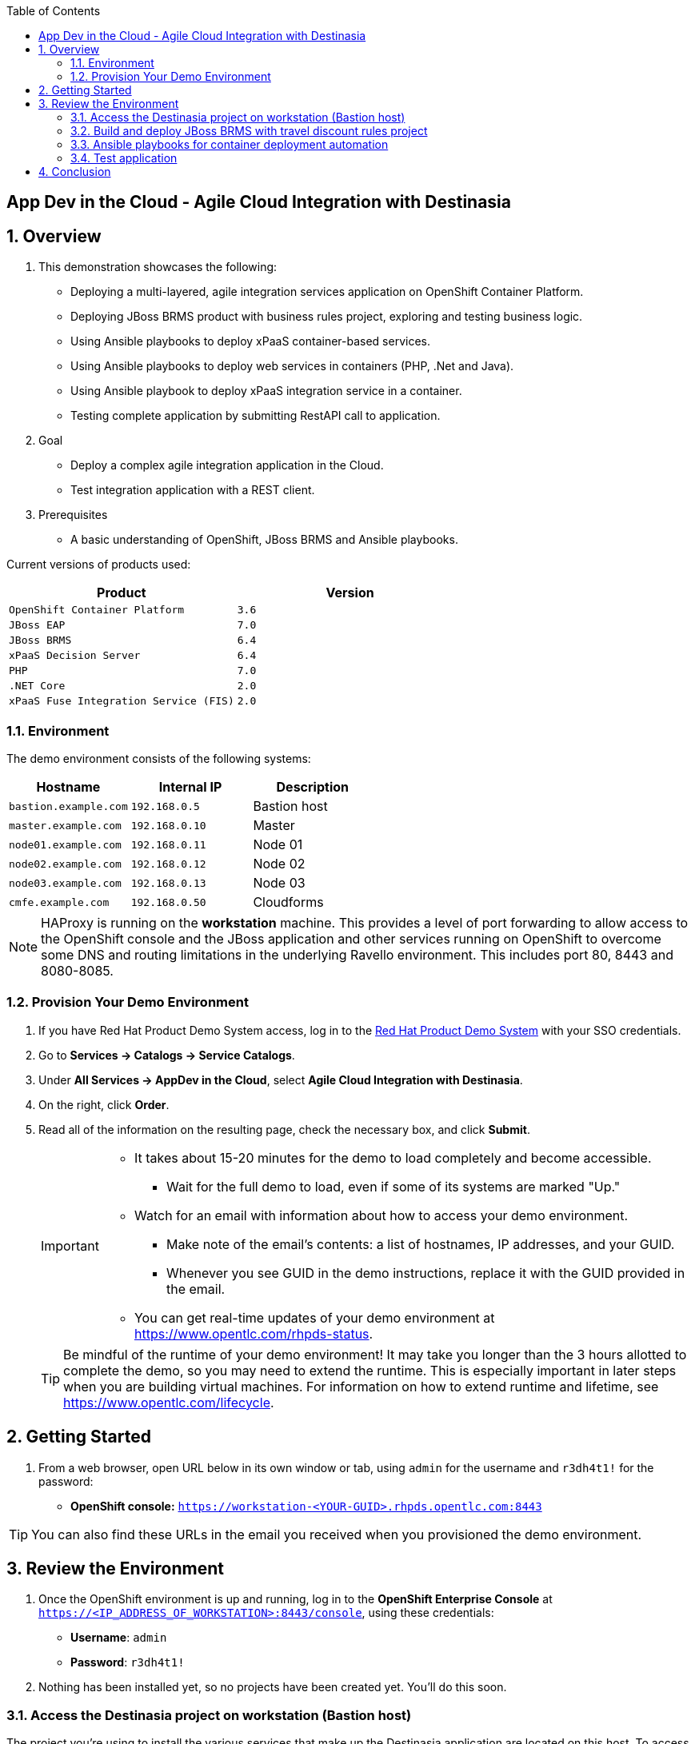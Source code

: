:scrollbar:
:data-uri:
:toc2:

== App Dev in the Cloud - Agile Cloud Integration with Destinasia

:numbered:

== Overview

. This demonstration showcases the following:

* Deploying a multi-layered, agile integration services application on OpenShift Container Platform.
* Deploying JBoss BRMS product with business rules project, exploring and testing business logic.
* Using Ansible playbooks to deploy xPaaS container-based services.
* Using Ansible playbooks to deploy web services in containers (PHP, .Net and Java).
* Using Ansible playbook to deploy xPaaS integration service in a container.
* Testing complete application by submitting RestAPI call to application.

. Goal

* Deploy a complex agile integration application in the Cloud.
* Test integration application with a REST client.

. Prerequisites

* A basic understanding of OpenShift, JBoss BRMS and Ansible playbooks.

Current versions of products used:

[cols="1,1",options="header"]
|=======
|Product |Version 
|`OpenShift Container Platform` |`3.6`
|`JBoss EAP` |`7.0`
|`JBoss BRMS` |`6.4`
|`xPaaS Decision Server` |`6.4`
|`PHP` |`7.0`
|`.NET Core` |`2.0`
|`xPaaS Fuse Integration Service (FIS)` |`2.0`
|=======

=== Environment

The demo environment consists of the following systems:

[cols="3",options="header"]
|=======
|Hostname              |Internal IP    |Description
|`bastion.example.com` |`192.168.0.5`  | Bastion host
|`master.example.com`  |`192.168.0.10` | Master
|`node01.example.com`  |`192.168.0.11` | Node 01
|`node02.example.com`  |`192.168.0.12` | Node 02
|`node03.example.com`  |`192.168.0.13` | Node 03
|`cmfe.example.com`    |`192.168.0.50` | Cloudforms
|=======


NOTE: HAProxy is running on the *workstation* machine.  This provides a level of port forwarding to allow access to the OpenShift console and the JBoss application and other services running on OpenShift to overcome some DNS and routing limitations in the underlying Ravello environment.  This includes port 80, 8443 and 8080-8085.

=== Provision Your Demo Environment

. If you have Red Hat Product Demo System access, log in to the link:https://rhpds.redhat.com/[Red Hat Product Demo System] with your SSO credentials.

. Go to *Services -> Catalogs -> Service Catalogs*.

. Under *All Services -> AppDev in the Cloud*, select *Agile Cloud Integration with Destinasia*.

. On the right, click *Order*.

. Read all of the information on the resulting page, check the necessary box, and click *Submit*.
+
[IMPORTANT]
====
* It takes about 15-20 minutes for the demo to load completely and become accessible.
** Wait for the full demo to load, even if some of its systems are marked "Up."
* Watch for an email with information about how to access your demo environment.
** Make note of the email's contents: a list of hostnames, IP addresses, and your GUID.
** Whenever you see GUID in the demo instructions, replace it with the GUID provided in the email.
* You can get real-time updates of your demo environment at https://www.opentlc.com/rhpds-status.
====
+
[TIP]
Be mindful of the runtime of your demo environment! It may take you longer than the 3 hours allotted to complete the demo, so you may need to extend the runtime. This is especially important in later steps when you are building virtual machines. For information on how to extend runtime and lifetime, see https://www.opentlc.com/lifecycle.

== Getting Started

. From a web browser, open URL below in its own window or tab, using `admin` for the username and `r3dh4t1!` for the password:

* *OpenShift console:* `https://workstation-<YOUR-GUID>.rhpds.opentlc.com:8443`


[TIP]
You can also find these URLs in the email you received when you provisioned the demo environment.


== Review the Environment

. Once the OpenShift environment is up and running, log in to the *OpenShift Enterprise Console* at `https://<IP_ADDRESS_OF_WORKSTATION>:8443/console`, using these credentials:
+
* *Username*: `admin`
* *Password*: `r3dh4t1!`

. Nothing has been installed yet, so no projects have been created yet. You'll do this soon.

=== Access the Destinasia project on workstation (Bastion host)

The project you're using to install the various services that make up the Destinasia application are located on this host.
To access it will require you ssh into as the root user:

 $ ssh root@workstation-<YOUR-GUID>.rhpds.opentlc.com

 $ cd rhcs-destinasia-rules-demo

Here you will find the following structure:

* Dockerfile
* docs/
* init.sh
* installs/
* Readme.md
* support/

You can browse the Readme.md file for details of the contents, but for now you only need to take the first step.
You will be installing the first container, with JBoss BRMS.

=== Build and deploy JBoss BRMS with travel discount rules project

To start a container build and eventual deployment of this project you need only to pass the host name to
the 'init.sh' as follows:

 $ ./init.sh master.example.com

The console will show you the output and just follow along as the project is sent to build on OpenShift.
At the same time, log in to the OpenShift console and watch the build:

 https://workstation-<YOUR-GUID>.rhpds.opentlc.com:8443
 user: admin
 pass: r3dh4t1!

You will find a new project has been created called 'appdev-in-cloud', click on this to view the container builds and
deployments in the rest of this lab. For more details select the 'Monitoring' tab.

The 'init.sh' running in the console will finish with output like this:

 =============================================================================
 =                                                                           =
 =  Login to JBoss BRMS to start developing rules projects, something like:  =
 =                                                                           =
 =  http://workstation-<YOUR-GUID>.rhpds.opentlc.com:8080/business-central   =
 =                                                                           =
 =  [ u:erics / p:jbossbrms1! ]                                              =
 =                                                                           =
 =  Note: it takes a few minutes to expose the service...                    =
 =                                                                           =
 =============================================================================

Note: An online step-by-step lab is available, see this for details and screenshots of
this installation:

`https://appdevcloudworkshop.github.io/lab02.html`

==== Explore the Destinasia discount rules project
View online step-by-step lab for this section of the workshop containing details and screenshots for
exploring the project:

`https://appdevcloudworkshop.github.io/lab03.html`


=== Ansible playbooks for container deployment automation
The backend services for Destinasia are deployed using Ansible automation toolling, specifically Ansible
playbooks. They are found in the following directory:

 $ cd support/playbooks/deploy-ocp-services

You will find the playbooks wrapped into individual scripts:

 - ansible-playbook-dotnetservice.sh
 - ansible-playbook-fuseservice.sh
 - ansible-playbook-javaservice.sh
 - ansible-playbook-phpservice.sh
 - ansible-playbook-ruleservice.sh

==== Deploy xPaaS rule service
Run the wrapper to leverage Ansible playbook for deployment of an xPaaS decision server that extracts the
business rules from the previously installed container:

 $ ./ansible-playbook-ruleservice.sh

If you followed the first steps to setup the Destinasia Travel Rules on OpenShift Container Platform,
the following will install the Travel Discount ruleservice now...

In the OpenShift console you can watch the deployment unfold in the project 'appdev-in-cloud'.

Note: An online step-by-step lab is available, see this for details and screenshots of
this installation:

`https://appdevcloudworkshop.github.io/lab04.html`


==== Deploy Java flight service
Run the wrapper to leverage Ansible playbook for deployment of a Java flight reservation web service:

 $ ./ansible-playbook-javaservice.sh

If you followed the first steps to setup the Destinasia Travel Rules on OpenShift Container Platform,
the following will install the Flights javaservice now...

In the OpenShift console you can watch the deployment unfold in the project 'appdev-in-cloud'.

Note: An online step-by-step lab is available, see this for details and screenshots of
this installation:

`https://appdevcloudworkshop.github.io/lab05.html`

==== Deploy .Net car service
Run the wrapper to leverage Ansible playbook for deployment of a .Net car rental web service:

 $ ./ansible-playbook-dotnetservice.sh

If you followed the first steps to setup the Destinasia Travel Rules on OpenShift Container Platform,
the following will install the Car dotnetservice now...

In the OpenShift console you can watch the deployment unfold in the project 'appdev-in-cloud'.

Note: An online step-by-step lab is available, see this for details and screenshots of
this installation:

`https://appdevcloudworkshop.github.io/lab06.html`

==== Deploy PHP hotel service
Run the wrapper to leverage Ansible playbook for deployment of a PHP hotel reservation web service:

 $ ./ansible-playbook-phpservice.sh

If you followed the first steps to setup the Destinasia Travel Rules on OpenShift Container Platform,
the following will install the Hotel phpservice now...

In the OpenShift console you can watch the deployment unfold in the project 'appdev-in-cloud'.

Note: An online step-by-step lab is available, see this for details and screenshots of
this installation:

`https://appdevcloudworkshop.github.io/lab07.html`

==== Deploy Fuse agile integration service
Run the wrapper to leverage Ansible playbook for deployment of a Fuse xPaaS integration service:

 $ ./ansible-playbook-fuseservice.sh

If you followed the first steps to setup the Destinasia Travel Rules on OpenShift Container Platform,
the following will install the integration  now...

In the OpenShift console you can watch the deployment unfold in the project 'appdev-in-cloud'.

Note: this container takes the longest to fully build and deploy due to extensive Maven dependency downloads that need
to complete before the integration service can build. Watch the container log for realtime progress found in the
OpenShift console:

 Select project 'appdev-in-cloud' -> locate Application 'fusetravelagency' -> open details of container by clicking
 on the left down arrow -> see log of build progress in bottom right of window that is opened

Note: An online step-by-step lab is available, see this for details and screenshots of
this installation:

`https://appdevcloudworkshop.github.io/lab08.html`

=== Test application
Use a browser REST client to ping the xPaaS Fuse endpoint with as explained in the readme file found
here, just view in console for the details:

 $ cat support/playbooks/deploy-ocp-services/Readme.md

When the Fuse container has fully deployed, you should get a valid REST response as described in the readme file above.

Note: An online step-by-step lab is available, see this for details and screenshots of
this installation:

`https://appdevcloudworkshop.github.io/lab09.html`

== Conclusion
This concludes the demo workshop for this AppDev in the Cloud example application.

